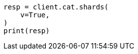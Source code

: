// This file is autogenerated, DO NOT EDIT
// how-to/size-your-shards.asciidoc:248

[source, python]
----
resp = client.cat.shards(
    v=True,
)
print(resp)
----
